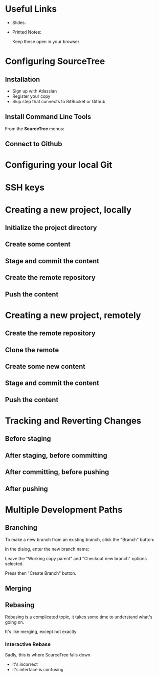 #+OPTIONS: reveal_center:t reveal_progress:t reveal_history:t reveal_control:t reveal_title_slide:nil
#+OPTIONS: reveal_rolling_links:t reveal_keyboard:t reveal_overview:t num:nil
#+OPTIONS: toc:nil
#+REVEAL_TRANS: none
#+REVEAL_THEME: moon
#+REVEAL_HEAD_PREAMBLE: <meta name="description" content="GCI Class Falling in Love With Git 2.0 - alternate slides using sourcetree">
#+REVEAL_POSTAMBLE: <div> Created by Tamara Temple &lt;tamara@tamouse.org&gt; </div>
#+REVEAL_PLUGINS: (markdown notes highlight)
#+BEGIN_EXPORT html
<style media="screen">
@import url("https://fonts.googleapis.com/css?family=Montserrat:700,700i");
.reveal h1,.reveal h2,.reveal h3,.reveal h4,.reveal h5,.reveal h6 {
text-transform: inherit; font-family: "Monserrat", sans-serif; font-weight: bold;
}

@import url("https://fonts.googleapis.com/css?family=Lato:400,400i");
.reveal section. .reveal div, .reveal p, .reveal ul, .reveal ol, .reveal li, .reveal dl, .reveal dt, .reveal dd,
.reveal blockquote, .reveal q, .reveal aside, .reveal figure, .reveal figcaption, .reveal article, .reveal header,
.reveal footer, .reveal span, .reveal i, .reveal b, .reveal em, .reveal strong {
font-family: "Lato", sans-serif;
}
.reveal .slide-number { color: white; }
.reveal section img.title-image {
  display: block;
  width: 25%;
  margin: 0 auto;
  border: none;
  background: transparent;
}
.reveal strong, .reveal b { color: white; }
.reveal em, .reveal i { color: lightgreen; }
.reveal code, .reveal tt { color: gold; }
.reveal pre { font-size: 0.7em; }
</style>
#+END_EXPORT

* Useful Links

  - Slides:

  - Printed Notes:

    Keep these open in your browser

* Configuring SourceTree
** Installation

   - Sign up with Atlassian
   - Register your copy
   - Skip step that connects to BitBucket or Github

** Install Command Line Tools

   From the *SourceTree* menus:




** Connect to Github


* Configuring your local Git
* SSH keys
* Creating a new project, locally
** Initialize the project directory
** Create some content
** Stage and commit the content
** Create the remote repository
** Push the content
* Creating a new project, remotely
** Create the remote repository
** Clone the remote
** Create some new content
** Stage and commit the content
** Push the content
* Tracking and Reverting Changes
** Before staging
** After staging, before committing
** After committing, before pushing
** After pushing
* Multiple Development Paths
** Branching

   To make a new branch from an existing branch, click the "Branch"
   button:

   #+BEGIN_EXPORT html
   <img src="images/sourcetree/branch-button.png" class=""
        alt="SourceTree branch button" />
   #+END_EXPORT

   #+REVEAL: split

   In the dialog, enter the new branch name:

   #+BEGIN_EXPORT html
   <img src="images/sourcetree/new-branch-name.png" class=""
        alt="Entering the new branch name" />
   #+END_EXPORT

   Leave the "Working copy parent" and "Checkout new branch" options selected.

   Press then "Create Branch" button.


** Merging
** Rebasing

   Rebasing is a complicated topic, it takes some time to understand
   what's going on.

   It's like merging, except not exactly

*** Interactive Rebase

   Sadly, this is where SourceTree falls down

   #+ATTR_REVEAL: :frag (fade-in)
   - it's incorrect
   - it's interface is confusing
